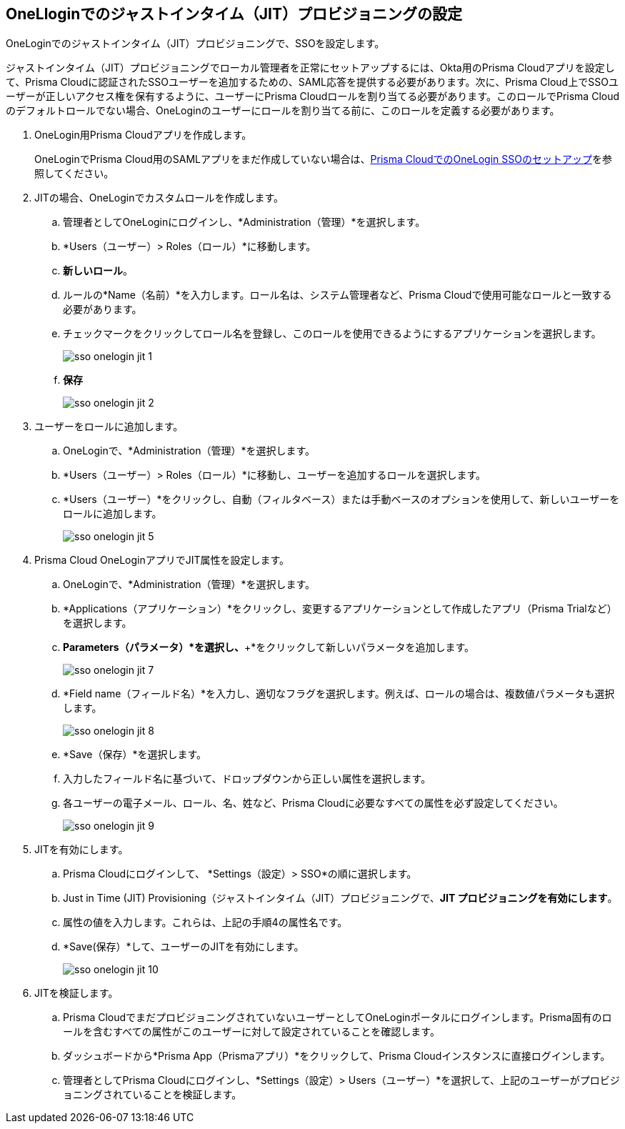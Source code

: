 :topic_type: タスク
[.task]
[#id8004a7e2-2f6c-4450-85d0-4f407fa201f3]
== OneLloginでのジャストインタイム（JIT）プロビジョニングの設定
OneLoginでのジャストインタイム（JIT）プロビジョニングで、SSOを設定します。

ジャストインタイム（JIT）プロビジョニングでローカル管理者を正常にセットアップするには、Okta用のPrisma Cloudアプリを設定して、Prisma Cloudに認証されたSSOユーザーを追加するための、SAML応答を提供する必要があります。次に、Prisma Cloud上でSSOユーザーが正しいアクセス権を保有するように、ユーザーにPrisma Cloudロールを割り当てる必要があります。このロールでPrisma Cloudのデフォルトロールでない場合、OneLoginのユーザーにロールを割り当てる前に、このロールを定義する必要があります。




[.procedure]
. OneLogin用Prisma Cloudアプリを作成します。
+
OneLoginでPrisma Cloud用のSAMLアプリをまだ作成していない場合は、xref:setup-sso-integration-on-prisma-cloud-for-onelogin.adoc#idc011bcde-1fa7-4759-bf86-d857aac95346[Prisma CloudでのOneLogin SSOのセットアップ]を参照してください。

. JITの場合、OneLoginでカスタムロールを作成します。
+
.. 管理者としてOneLoginにログインし、*Administration（管理）*を選択します。

.. *Users（ユーザー）> Roles（ロール）*に移動します。

.. *新しいロール*。

.. ルールの*Name（名前）*を入力します。ロール名は、システム管理者など、Prisma Cloudで使用可能なロールと一致する必要があります。

.. チェックマークをクリックしてロール名を登録し、このロールを使用できるようにするアプリケーションを選択します。
+
image::administration/sso-onelogin-jit-1.png[]

.. *保存*
+
image::administration/sso-onelogin-jit-2.png[]



. ユーザーをロールに追加します。
+
.. OneLoginで、*Administration（管理）*を選択します。

.. *Users（ユーザー）> Roles（ロール）*に移動し、ユーザーを追加するロールを選択します。

.. *Users（ユーザー）*をクリックし、自動（フィルタベース）または手動ベースのオプションを使用して、新しいユーザーをロールに追加します。
+
image::administration/sso-onelogin-jit-5.png[]



. Prisma Cloud OneLoginアプリでJIT属性を設定します。
+
.. OneLoginで、*Administration（管理）*を選択します。

.. *Applications（アプリケーション）*をクリックし、変更するアプリケーションとして作成したアプリ（Prisma Trialなど）を選択します。

.. *Parameters（パラメータ）*を選択し、*+*をクリックして新しいパラメータを追加します。
+
image::administration/sso-onelogin-jit-7.png[]

.. *Field name（フィールド名）*を入力し、適切なフラグを選択します。例えば、ロールの場合は、複数値パラメータも選択します。
+
image::administration/sso-onelogin-jit-8.png[]

.. *Save（保存）*を選択します。

.. 入力したフィールド名に基づいて、ドロップダウンから正しい属性を選択します。

.. 各ユーザーの電子メール、ロール、名、姓など、Prisma Cloudに必要なすべての属性を必ず設定してください。
+
image::administration/sso-onelogin-jit-9.png[]



. JITを有効にします。
+
.. Prisma Cloudにログインして、 *Settings（設定）> SSO*の順に選択します。

.. Just in Time (JIT) Provisioning（ジャストインタイム（JIT）プロビジョニングで、*JIT プロビジョニングを有効にします*。

.. 属性の値を入力します。これらは、上記の手順4の属性名です。

.. *Save(保存）*して、ユーザーのJITを有効にします。
+
image::administration/sso-onelogin-jit-10.png[]



. JITを検証します。
+
.. Prisma CloudでまだプロビジョニングされていないユーザーとしてOneLoginポータルにログインします。Prisma固有のロールを含むすべての属性がこのユーザーに対して設定されていることを確認します。

.. ダッシュボードから*Prisma App（Prismaアプリ）*をクリックして、Prisma Cloudインスタンスに直接ログインします。

.. 管理者としてPrisma Cloudにログインし、*Settings（設定）> Users（ユーザー）*を選択して、上記のユーザーがプロビジョニングされていることを検証します。






